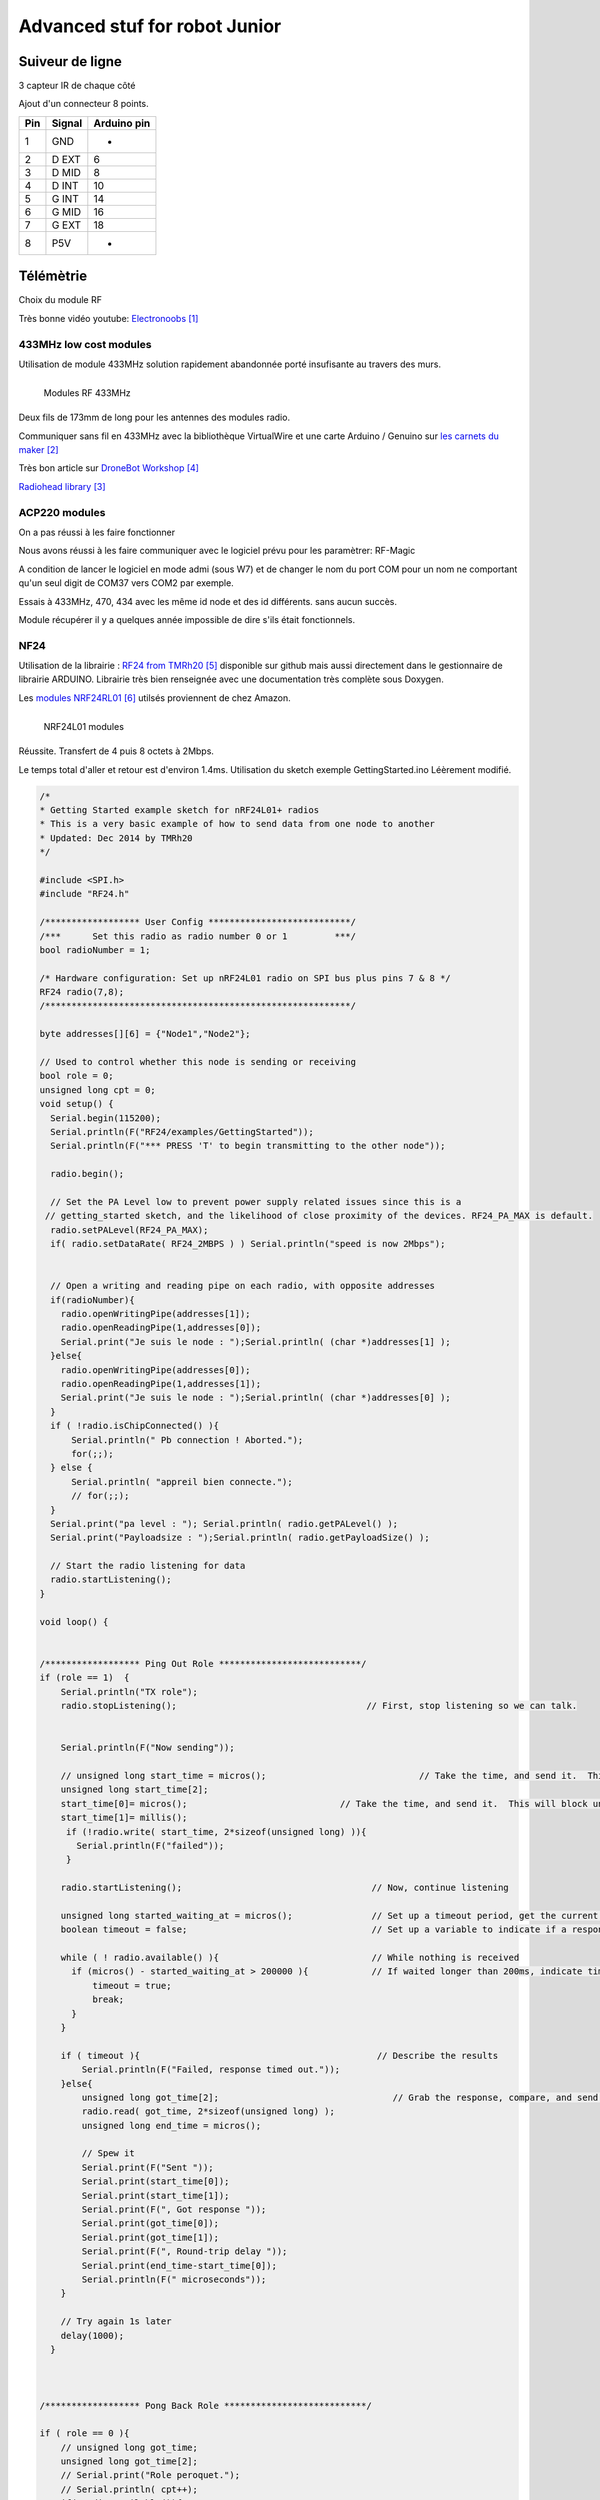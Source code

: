 ++++++++++++++++++++++++++++++++
Advanced stuf for robot Junior
++++++++++++++++++++++++++++++++

======================================
Suiveur de ligne
======================================

3 capteur IR de chaque côté


Ajout d'un connecteur 8 points.

+-------+------------+-------------+
| Pin   | Signal     | Arduino pin |
+=======+============+=============+
| 1     | GND        |   -         |
+-------+------------+-------------+
| 2     | D EXT      |   6         |
+-------+------------+-------------+
| 3     | D MID      |   8         |
+-------+------------+-------------+
| 4     | D INT      |   10        |
+-------+------------+-------------+
| 5     | G INT      |   14        |
+-------+------------+-------------+
| 6     | G MID      |   16        |
+-------+------------+-------------+
| 7     | G EXT      |   18        |
+-------+------------+-------------+
| 8     | P5V        |   -         |
+-------+------------+-------------+

======================================
Télémètrie
======================================

Choix du module RF

Très bonne vidéo youtube:  `Electronoobs`_

.. _`Electronoobs` : https://www.youtube.com/watch?v=vxF1N9asjts

433MHz low cost modules
======================================
Utilisation de module 433MHz solution rapidement abandonnée porté insufisante au travers des murs.

.. figure:: images/moduleRF.jpg
   :width: 200 px
   :figwidth: 100%
   :alt: Modules RF 433MHz
   :align: left
   
   Modules RF 433MHz

Deux fils de 173mm de long pour les antennes des modules radio.

Communiquer sans fil en 433MHz avec la bibliothèque VirtualWire et une carte Arduino / Genuino sur
`les carnets du maker`_

Très bon article sur `DroneBot Workshop`_

`Radiohead library`_

 

.. _`les carnets du maker` : https://www.carnetdumaker.net/articles/communiquer-sans-fil-en-433mhz-avec-la-bibliotheque-virtualwire-et-une-carte-arduino-genuino/

.. _`Radiohead library` : https://www.airspayce.com/mikem/arduino/RadioHead/

.. _`DroneBot Workshop` : https://dronebotworkshop.com/433mhz-rf-modules-arduino/

ACP220 modules 
======================================
On a pas réussi à les faire fonctionner

Nous avons réussi à les faire communiquer avec le logiciel prévu pour les paramètrer: RF-Magic

A condition de lancer le logiciel en mode admi (sous W7) et de changer le nom du port COM 
pour un nom ne comportant qu'un seul digit de COM37 vers COM2 par exemple.

Essais à 433MHz, 470, 434 avec les même id node et des id différents. sans aucun succès.

Module récupérer il y a quelques année impossible de dire s'ils était fonctionnels.

NF24 
======================================
Utilisation de la librairie : `RF24 from TMRh20`_ disponible sur github mais aussi directement 
dans le gestionnaire de librairie ARDUINO. Librairie très bien renseignée avec une documentation
très complète sous Doxygen.

Les `modules NRF24RL01`_ utilsés proviennent de chez Amazon.

.. figure:: images/NRF24modules_.jpg
   :width: 300 px
   :figwidth: 100%
   :alt: NRF24L01 modules
   :align: left
   
   NRF24L01 modules

Réussite. Transfert de 4 puis 8 octets à 2Mbps.

Le temps total d'aller et retour est d'environ 1.4ms. Utilisation du sketch exemple GettingStarted.ino
Léèrement modifié.

.. code:: cpp

    
    /*
    * Getting Started example sketch for nRF24L01+ radios
    * This is a very basic example of how to send data from one node to another
    * Updated: Dec 2014 by TMRh20
    */
    
    #include <SPI.h>
    #include "RF24.h"
    
    /****************** User Config ***************************/
    /***      Set this radio as radio number 0 or 1         ***/
    bool radioNumber = 1;
    
    /* Hardware configuration: Set up nRF24L01 radio on SPI bus plus pins 7 & 8 */
    RF24 radio(7,8);
    /**********************************************************/
    
    byte addresses[][6] = {"Node1","Node2"};
    
    // Used to control whether this node is sending or receiving
    bool role = 0;
    unsigned long cpt = 0;
    void setup() {
      Serial.begin(115200);
      Serial.println(F("RF24/examples/GettingStarted"));
      Serial.println(F("*** PRESS 'T' to begin transmitting to the other node"));
      
      radio.begin();
    
      // Set the PA Level low to prevent power supply related issues since this is a
     // getting_started sketch, and the likelihood of close proximity of the devices. RF24_PA_MAX is default.
      radio.setPALevel(RF24_PA_MAX);
      if( radio.setDataRate( RF24_2MBPS ) ) Serial.println("speed is now 2Mbps");
    
      
      // Open a writing and reading pipe on each radio, with opposite addresses
      if(radioNumber){
        radio.openWritingPipe(addresses[1]);
        radio.openReadingPipe(1,addresses[0]);
        Serial.print("Je suis le node : ");Serial.println( (char *)addresses[1] );
      }else{
        radio.openWritingPipe(addresses[0]);
        radio.openReadingPipe(1,addresses[1]);
        Serial.print("Je suis le node : ");Serial.println( (char *)addresses[0] );
      }
      if ( !radio.isChipConnected() ){
          Serial.println(" Pb connection ! Aborted.");
          for(;;);
      } else {
          Serial.println( "appreil bien connecte.");
          // for(;;);
      }  
      Serial.print("pa level : "); Serial.println( radio.getPALevel() );
      Serial.print("Payloadsize : ");Serial.println( radio.getPayloadSize() );
      
      // Start the radio listening for data
      radio.startListening();
    }
    
    void loop() {
      
      
    /****************** Ping Out Role ***************************/  
    if (role == 1)  {
        Serial.println("TX role");
        radio.stopListening();                                    // First, stop listening so we can talk.
        
        
        Serial.println(F("Now sending"));
    
        // unsigned long start_time = micros();                             // Take the time, and send it.  This will block until complete
        unsigned long start_time[2];
        start_time[0]= micros();                             // Take the time, and send it.  This will block until complete
        start_time[1]= millis();
         if (!radio.write( start_time, 2*sizeof(unsigned long) )){
           Serial.println(F("failed"));
         }
            
        radio.startListening();                                    // Now, continue listening
        
        unsigned long started_waiting_at = micros();               // Set up a timeout period, get the current microseconds
        boolean timeout = false;                                   // Set up a variable to indicate if a response was received or not
        
        while ( ! radio.available() ){                             // While nothing is received
          if (micros() - started_waiting_at > 200000 ){            // If waited longer than 200ms, indicate timeout and exit while loop
              timeout = true;
              break;
          }      
        }
            
        if ( timeout ){                                             // Describe the results
            Serial.println(F("Failed, response timed out."));
        }else{
            unsigned long got_time[2];                                 // Grab the response, compare, and send to debugging spew
            radio.read( got_time, 2*sizeof(unsigned long) );
            unsigned long end_time = micros();
            
            // Spew it
            Serial.print(F("Sent "));
            Serial.print(start_time[0]);
            Serial.print(start_time[1]);
            Serial.print(F(", Got response "));
            Serial.print(got_time[0]);
            Serial.print(got_time[1]);
            Serial.print(F(", Round-trip delay "));
            Serial.print(end_time-start_time[0]);
            Serial.println(F(" microseconds"));
        }
    
        // Try again 1s later
        delay(1000);
      }
    
    
    
    /****************** Pong Back Role ***************************/
    
    if ( role == 0 ){
        // unsigned long got_time;
        unsigned long got_time[2];
        // Serial.print("Role peroquet.");
        // Serial.println( cpt++);
        if( radio.available()){
            // Variable for the received timestamp
            while (radio.available()) {                                   // While there is data ready
                radio.read( got_time, 2*sizeof(unsigned long) );             // Get the payload
            }
            
            radio.stopListening();                                        // First, stop listening so we can talk   
            radio.write( got_time, 2*sizeof(unsigned long) );              // Send the final one back.      
            radio.startListening();                                       // Now, resume listening so we catch the next packets.     
            // Serial.print(F("Sent response "));
            // Serial.println(got_time);  
        }
    }
    
    
    
    
    /****************** Change Roles via Serial Commands ***************************/
    
      if ( Serial.available() )
      {
        char c = toupper(Serial.read());
        if ( c == 'T' && role == 0 ){      
          Serial.println(F("*** CHANGING TO TRANSMIT ROLE -- PRESS 'R' TO SWITCH BACK"));
          role = 1;                  // Become the primary transmitter (ping out)
        
       }else
        if ( c == 'R' && role == 1 ){
          Serial.println(F("*** CHANGING TO RECEIVE ROLE -- PRESS 'T' TO SWITCH BACK"));      
           role = 0;                // Become the primary receiver (pong back)
           radio.startListening();
           
        }
      }
    
    
    } // Loop


La doc de la méthode write, nous apprend que c'est une méthode bloquante et que la pyload est fixe.

La méthode getPayloadSize() renvoi 32. donc que nous transmettion 8 ou 32 octets le temps sera 
identique !

On atteind facilement les extrémité du lab en conservant 1.5ms.

.. WARNING::
    Les broche 7 et 8 étaient inversée.

Temps d'émission mesuré avec la technique de micros : 700us entre mon poste et l'autre extrêmité
du lab.

.. _`RF24 from TMRh20` : https://github.com/nRF24/RF24

.. _`modules NRF24RL01` :  https://www.amazon.fr/Pixnor-NRF24L01-%C3%A9metteurr%C3%A9cepteur-Arduino-Compatible/dp/B016BAM80C/ref=sr_1_4?ie=UTF8&qid=1451854927&sr=8-4&keywords=nrf24l01



RPM Mesure
======================================

140 à vide pouvant descendre jusqu'à 50 en charge mais une valeur raisonnable semble être 130 rpm.
Pour un PWM à 100

260 RPM full batterie et PWM à 250

109 RMP full batterie et pour PWM 70

109 rpm avec des roues de 66mm
Soit 1 tour 66x2xpimm = 415mm x 109 / 60 soit 753mm/s ou encore 0.753mm/ms
3.77mm / cycle de 5ms


Batterie pack
======================================

16850 batterie

Chargeur de batteries

Right angle gears
======================================
https://www.ebay.com/itm/2pcs-20T-8mm-Metal-Bevel-Gear-Right-Angle-Drive-Gears-Modulus-1-Model-DIY-/222581207784

https://www.ebay.com/itm/2-x-2M-20T-Metal-Umbrella-Tooth-Bevel-Gear-Helical-Motor-Gear-20-Tooth-12mm-Bore/141855562697?_trkparms=aid%3D1110001%26algo%3DSPLICE.SIM%26ao%3D2%26asc%3D20160323102634%26meid%3D991074a4f8944beaad360ae93151d930%26pid%3D100623%26rk%3D2%26rkt%3D6%26sd%3D222581207784%26itm%3D141855562697%26pmt%3D0%26noa%3D1%26pg%3D2047675&_trksid=p2047675.c100623.m-1

https://fr.aliexpress.com/item/32893975748.html?spm=a2g0o.detail.1000014.25.1d144ab8AF9t1d&gps-id=pcDetailBottomMoreOtherSeller&scm=1007.13338.128125.0&scm_id=1007.13338.128125.0&scm-url=1007.13338.128125.0&pvid=ee114c4f-fb10-40a3-9845-00c21843e646

https://fr.aliexpress.com/item/32890058000.html?src=google&src=google&albch=shopping&acnt=494-037-6276&isdl=y&slnk=&plac=&mtctp=&albbt=Google_7_shopping&aff_platform=google&aff_short_key=UneMJZVf&&albagn=888888&albcp=6459793138&albag=77316928277&trgt=743612850714&crea=fr32890058000&netw=u&device=c&gclid=CjwKCAiAwZTuBRAYEiwAcr67OWbm-ZBNal13bIS6i8peFqKkGNhEntVn4o-RMG5yH6TStwxBTqlUbRoCM6oQAvD_BwE&gclsrc=aw.ds

Chercher pignon conique.
5mm :

https://fr.aliexpress.com/item/33033437185.html?src=google&src=google&albch=shopping&acnt=494-037-6276&isdl=y&slnk=&plac=&mtctp=&albbt=Google_7_shopping&aff_platform=google&aff_short_key=UneMJZVf&&albagn=888888&albcp=7475390357&albag=84967726950&trgt=296730740870&crea=fr33033437185&netw=u&device=c&gclid=CjwKCAiAwZTuBRAYEiwAcr67OetGz9NlAWIHocH2ge2abL36oHNavBjvfWA0sG9CU37Hhvrhns5EaRoCQPQQAvD_BwE&gclsrc=aw.ds

https://fr.aliexpress.com/item/32889357017.html?src=google&src=google&albch=shopping&acnt=494-037-6276&isdl=y&slnk=&plac=&mtctp=&albbt=Google_7_shopping&aff_platform=google&aff_short_key=UneMJZVf&&albagn=888888&albcp=6459788344&albag=76234907246&trgt=743612850874&crea=fr32889357017&netw=u&device=c&gclid=CjwKCAiAwZTuBRAYEiwAcr67ORa5HqUrbmbm7HR9KMinD4LwghugNZx6NpOdj7z_g_jY4a1msZioURoCiNwQAvD_BwE&gclsrc=aw.ds

https://fr.aliexpress.com/item/32689486596.html

Cher mais bien :
https://www.robotshop.com/ca/fr/ensemble-engrenage-conique-21-moyeux-6mm-1-4-servocity.html

Right angle motors
======================================
Banggood : `GW4058-31ZY - 12V`_ 
Moteur de boîte de vitesse d'engrenage à vis sans fin de moteur de réduction du moteur CC 12V 110rpm à double arbre

.. _`GW4058-31ZY - 12V` :  https://fr.banggood.com/GW4058-31ZY-Double-Shaft-DC-Motor-12V24V-110rpm220rpm-Reduction-Motor-Worm-Gear-Gear-Box-Motor-p-1357185.html?rmmds=search&ID=520831&cur_warehouse=CN




=========
Weblinks
=========

.. target-notes::